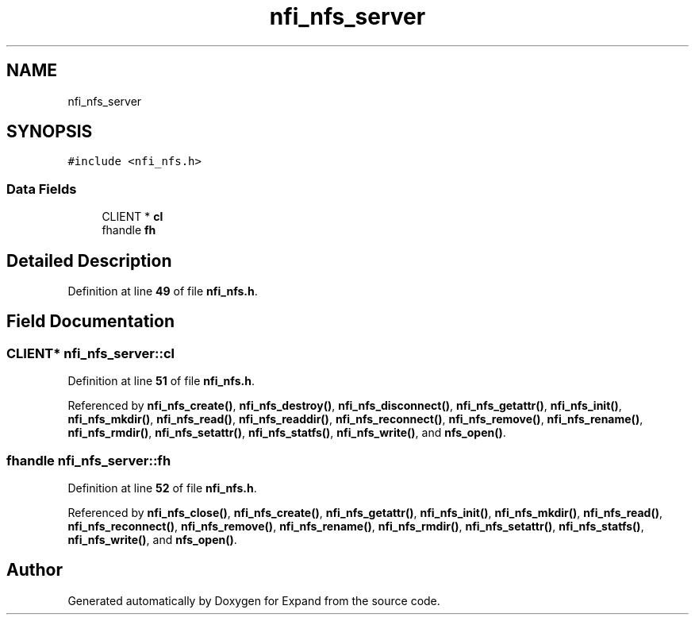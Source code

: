 .TH "nfi_nfs_server" 3 "Wed May 24 2023" "Version Expand version 1.0r5" "Expand" \" -*- nroff -*-
.ad l
.nh
.SH NAME
nfi_nfs_server
.SH SYNOPSIS
.br
.PP
.PP
\fC#include <nfi_nfs\&.h>\fP
.SS "Data Fields"

.in +1c
.ti -1c
.RI "CLIENT * \fBcl\fP"
.br
.ti -1c
.RI "fhandle \fBfh\fP"
.br
.in -1c
.SH "Detailed Description"
.PP 
Definition at line \fB49\fP of file \fBnfi_nfs\&.h\fP\&.
.SH "Field Documentation"
.PP 
.SS "CLIENT* nfi_nfs_server::cl"

.PP
Definition at line \fB51\fP of file \fBnfi_nfs\&.h\fP\&.
.PP
Referenced by \fBnfi_nfs_create()\fP, \fBnfi_nfs_destroy()\fP, \fBnfi_nfs_disconnect()\fP, \fBnfi_nfs_getattr()\fP, \fBnfi_nfs_init()\fP, \fBnfi_nfs_mkdir()\fP, \fBnfi_nfs_read()\fP, \fBnfi_nfs_readdir()\fP, \fBnfi_nfs_reconnect()\fP, \fBnfi_nfs_remove()\fP, \fBnfi_nfs_rename()\fP, \fBnfi_nfs_rmdir()\fP, \fBnfi_nfs_setattr()\fP, \fBnfi_nfs_statfs()\fP, \fBnfi_nfs_write()\fP, and \fBnfs_open()\fP\&.
.SS "fhandle nfi_nfs_server::fh"

.PP
Definition at line \fB52\fP of file \fBnfi_nfs\&.h\fP\&.
.PP
Referenced by \fBnfi_nfs_close()\fP, \fBnfi_nfs_create()\fP, \fBnfi_nfs_getattr()\fP, \fBnfi_nfs_init()\fP, \fBnfi_nfs_mkdir()\fP, \fBnfi_nfs_read()\fP, \fBnfi_nfs_reconnect()\fP, \fBnfi_nfs_remove()\fP, \fBnfi_nfs_rename()\fP, \fBnfi_nfs_rmdir()\fP, \fBnfi_nfs_setattr()\fP, \fBnfi_nfs_statfs()\fP, \fBnfi_nfs_write()\fP, and \fBnfs_open()\fP\&.

.SH "Author"
.PP 
Generated automatically by Doxygen for Expand from the source code\&.
